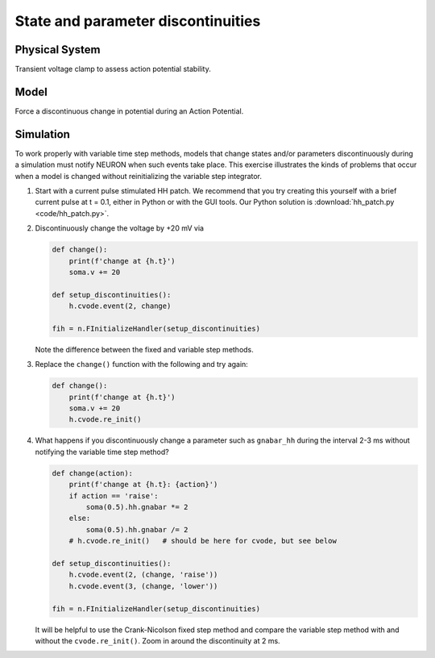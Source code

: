 .. _state_and_parameter_discontinuities:

State and parameter discontinuities
===================================

Physical System
---------------

Transient voltage clamp to assess action potential stability.

Model
-----

Force a discontinuous change in potential during an Action Potential.

Simulation
----------

To work properly with variable time step methods, models that change states and/or parameters discontinuously during a simulation must notify NEURON when such events take place. This exercise illustrates the kinds of problems that occur when a model is changed without reinitializing the variable step integrator.


1.

    Start with a current pulse stimulated HH patch. We recommend that you try creating this yourself with a brief current pulse at t = 0.1, either in Python or with the GUI tools. Our Python solution is :download:`hh_patch.py <code/hh_patch.py>`.

2.

    Discontinuously change the voltage by +20 mV via

    .. code::
        python

        def change():
            print(f'change at {h.t}')
            soma.v += 20

        def setup_discontinuities():
            h.cvode.event(2, change)

        fih = n.FInitializeHandler(setup_discontinuities)
    
    Note the difference between the fixed and variable step methods.


3.

    Replace the ``change()`` function with the following and try again:

    .. code::
        python

        def change():
            print(f'change at {h.t}')
            soma.v += 20
            h.cvode.re_init()

4.

    What happens if you discontinuously change a parameter such as ``gnabar_hh`` during the interval 2-3 ms without notifying the variable time step method?

    .. code::
        python

        def change(action):
            print(f'change at {h.t}: {action}')
            if action == 'raise':
                soma(0.5).hh.gnabar *= 2
            else:
                soma(0.5).hh.gnabar /= 2
            # h.cvode.re_init()   # should be here for cvode, but see below

        def setup_discontinuities():
            h.cvode.event(2, (change, 'raise'))
            h.cvode.event(3, (change, 'lower'))

        fih = n.FInitializeHandler(setup_discontinuities)

    It will be helpful to use the Crank-Nicolson fixed step method and compare the variable step method with and without the ``cvode.re_init()``. Zoom in around the discontinuity at 2 ms.